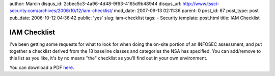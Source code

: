 author: Marcin
disqus_id: 2cbec5c3-4a96-4d48-9f63-4165d9b48944
disqus_url: http://www.tssci-security.com/archives/2006/10/12/iam-checklist/
mod_date: 2007-09-13 02:11:36
parent: 0
post_id: 67
post_type: post
pub_date: 2006-10-12 04:36:42
public: 'yes'
slug: iam-checklist
tags:
- Security
template: post.html
title: IAM Checklist

IAM Checklist
#############

I've been getting some requests for what to look for when doing the
on-site portion of an INFOSEC assessment, and put together a checklist
derived from the 18 baseline classes and categories the NSA has
specified. You can add/remove to this list as you like, it's by no means
"the" checklist as you'll find out in your own environment.

You can download a PDF
`here <http://www.tssci-security.com/blog/wp-content/uploads/2007/09/iam_checklist.pdf>`_.

